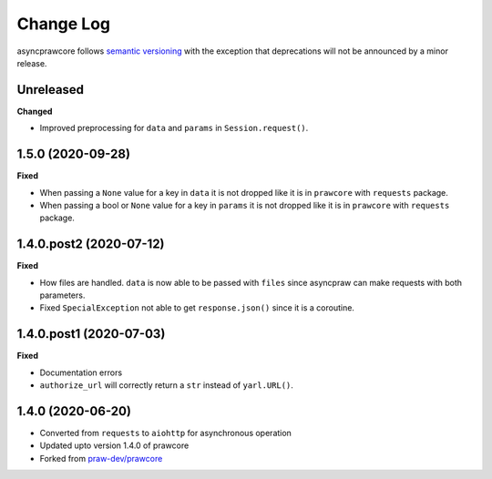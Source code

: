 Change Log
==========

asyncprawcore follows `semantic versioning <http://semver.org/>`_ with the exception
that deprecations will not be announced by a minor release.

Unreleased
----------

**Changed**

* Improved preprocessing for ``data`` and ``params`` in ``Session.request()``.

1.5.0 (2020-09-28)
------------------

**Fixed**

* When passing a ``None`` value for a key in ``data`` it is not dropped like it is in
  ``prawcore`` with ``requests`` package.
* When passing a bool or ``None`` value for a key in ``params`` it is not dropped like
  it is in ``prawcore`` with ``requests`` package.

1.4.0.post2 (2020-07-12)
------------------------

**Fixed**

* How files are handled. ``data`` is now able to be passed with ``files`` since
  asyncpraw can make requests with both parameters.
* Fixed ``SpecialException`` not able to get ``response.json()`` since it is a
  coroutine.

1.4.0.post1 (2020-07-03)
------------------------

**Fixed**

* Documentation errors
* ``authorize_url`` will correctly return a ``str`` instead of ``yarl.URL()``.

1.4.0 (2020-06-20)
------------------

* Converted from ``requests`` to ``aiohttp`` for asynchronous operation
* Updated upto version 1.4.0 of prawcore
* Forked from `praw-dev/prawcore <https://github.com/praw-dev/prawcore>`_